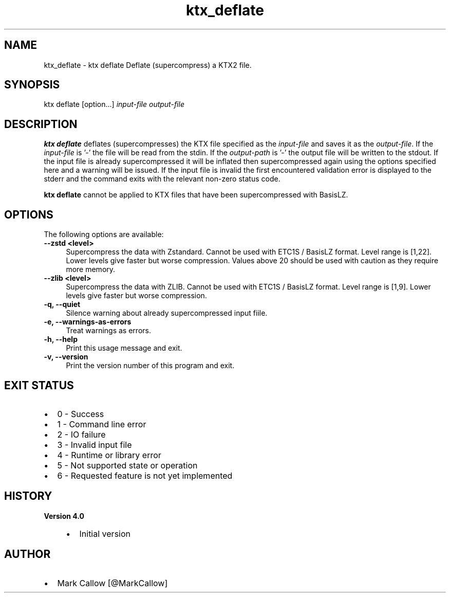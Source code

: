 .TH "ktx_deflate" 1 "Sun Mar 30 2025" "Version 4.4.0" "KTX Tools Reference" \" -*- nroff -*-
.ad l
.nh
.SH NAME
ktx_deflate \- ktx deflate 
Deflate (supercompress) a KTX2 file\&.
.SH "SYNOPSIS"
.PP
ktx deflate [option\&.\&.\&.] \fIinput-file\fP \fIoutput-file\fP 
.SH "DESCRIPTION"
.PP
\fBktx\fP \fBdeflate\fP deflates (supercompresses) the KTX file specified as the \fIinput-file\fP and saves it as the \fIoutput-file\fP\&. If the \fIinput-file\fP is '-' the file will be read from the stdin\&. If the \fIoutput-path\fP is '-' the output file will be written to the stdout\&. If the input file is already supercompressed it will be inflated then supercompressed again using the options specified here and a warning will be issued\&. If the input file is invalid the first encountered validation error is displayed to the stderr and the command exits with the relevant non-zero status code\&.
.PP
\fBktx\fP \fBdeflate\fP cannot be applied to KTX files that have been supercompressed with BasisLZ\&.
.SH "OPTIONS"
.PP
The following options are available: 
.IP "\fB--zstd <level> \fP" 1c
Supercompress the data with Zstandard\&. Cannot be used with ETC1S / BasisLZ format\&. Level range is [1,22]\&. Lower levels give faster but worse compression\&. Values above 20 should be used with caution as they require more memory\&.  
.IP "\fB--zlib <level> \fP" 1c
Supercompress the data with ZLIB\&. Cannot be used with ETC1S / BasisLZ format\&. Level range is [1,9]\&. Lower levels give faster but worse compression\&.  
.PP
 
.IP "\fB-q, --quiet \fP" 1c
Silence warning about already supercompressed input fiile\&. 
.IP "\fB-e, --warnings-as-errors \fP" 1c
Treat warnings as errors\&. 
.PP
.IP "\fB-h, --help \fP" 1c
Print this usage message and exit\&. 
.IP "\fB-v, --version \fP" 1c
Print the version number of this program and exit\&. 
.PP
 
.SH "EXIT STATUS"
.PP
.IP "\(bu" 2
0 - Success
.IP "\(bu" 2
1 - Command line error
.IP "\(bu" 2
2 - IO failure
.IP "\(bu" 2
3 - Invalid input file
.IP "\(bu" 2
4 - Runtime or library error
.IP "\(bu" 2
5 - Not supported state or operation
.IP "\(bu" 2
6 - Requested feature is not yet implemented 
.PP
 
.SH "HISTORY"
.PP
\fBVersion 4\&.0\fP
.RS 4

.IP "\(bu" 2
Initial version
.PP
.RE
.PP
.SH "AUTHOR"
.PP
.IP "\(bu" 2
Mark Callow [@MarkCallow] 
.PP

